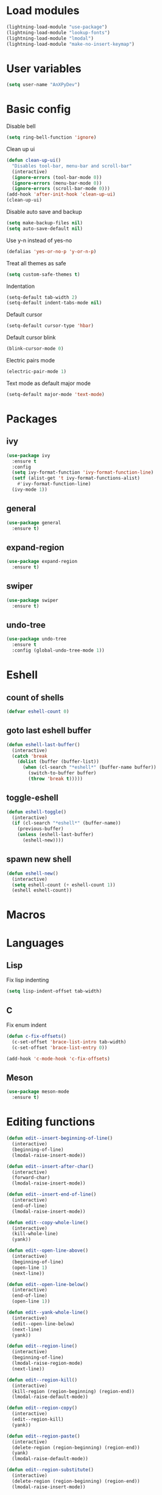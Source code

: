 * Load modules
#+BEGIN_SRC emacs-lisp
  (lightning-load-module "use-package")
  (lightning-load-module "lookup-fonts")
  (lightning-load-module "lmodal")
  (lightning-load-module "make-no-insert-keymap")
#+END_SRC
* User variables
#+BEGIN_SRC emacs-lisp
  (setq user-name "AnXPyDev")
#+END_SRC
* Basic config
Disable bell
#+BEGIN_SRC emacs-lisp
  (setq ring-bell-function 'ignore)
#+END_SRC
Clean up ui
#+BEGIN_SRC emacs-lisp
  (defun clean-up-ui()
    "Disables tool-bar, menu-bar and scroll-bar"
    (interactive)
    (ignore-errors (tool-bar-mode 0))
    (ignore-errors (menu-bar-mode 0))
    (ignore-errors (scroll-bar-mode 0)))
  (add-hook 'after-init-hook 'clean-up-ui)
  (clean-up-ui)
#+END_SRC
Disable auto save and backup
#+BEGIN_SRC emacs-lisp
  (setq make-backup-files nil)
  (setq auto-save-default nil)
#+END_SRC
Use y-n instead of yes-no
#+BEGIN_SRC emacs-lisp
  (defalias 'yes-or-no-p 'y-or-n-p)
#+END_SRC
Treat all themes as safe
#+BEGIN_SRC emacs-lisp
  (setq custom-safe-themes t)
#+END_SRC
Indentation
#+BEGIN_SRC emacs-lisp
  (setq-default tab-width 2)
  (setq-default indent-tabs-mode nil)
#+END_SRC
Default cursor
#+begin_src emacs-lisp
  (setq-default cursor-type 'hbar)
#+end_src
Default cursor blink
#+begin_src emacs-lisp
  (blink-cursor-mode 0)
#+end_src
Electric pairs mode
#+BEGIN_SRC emacs-lisp
  (electric-pair-mode 1)
#+END_SRC
Text mode as default major mode
#+BEGIN_SRC emacs-lisp
  (setq-default major-mode 'text-mode)
#+END_SRC
* Packages
** ivy
#+BEGIN_SRC emacs-lisp
  (use-package ivy
    :ensure t
    :config
    (setq ivy-format-function 'ivy-format-function-line)
    (setf (alist-get 't ivy-format-functions-alist)
      #'ivy-format-function-line)
    (ivy-mode 1))
#+END_SRC
** general
#+BEGIN_SRC emacs-lisp
  (use-package general
    :ensure t)
#+END_SRC
** expand-region
#+BEGIN_SRC emacs-lisp
  (use-package expand-region
    :ensure t)
#+END_SRC
** swiper
#+BEGIN_SRC emacs-lisp
  (use-package swiper
    :ensure t)
#+END_SRC
** undo-tree
#+BEGIN_SRC emacs-lisp
  (use-package undo-tree
    :ensure t
    :config (global-undo-tree-mode 1))
#+END_SRC
* Eshell
** count of shells
#+BEGIN_SRC emacs-lisp
  (defvar eshell-count 0)
#+END_SRC
** goto last eshell buffer
#+BEGIN_SRC emacs-lisp
  (defun eshell-last-buffer()
    (interactive)
    (catch 'break
      (dolist (buffer (buffer-list))
        (when (cl-search "*eshell*" (buffer-name buffer))
          (switch-to-buffer buffer)
          (throw 'break t)))))
#+END_SRC
** toggle-eshell
#+BEGIN_SRC emacs-lisp
  (defun eshell-toggle()
    (interactive)
    (if (cl-search "*eshell*" (buffer-name))
      (previous-buffer)
      (unless (eshell-last-buffer)
        (eshell-new))))
#+END_SRC
** spawn new shell
#+BEGIN_SRC emacs-lisp
  (defun eshell-new()
    (interactive)
    (setq eshell-count (+ eshell-count 1))
    (eshell eshell-count))
#+END_SRC
* Macros
* Languages
** Lisp
Fix lisp indenting
#+BEGIN_SRC emacs-lisp
  (setq lisp-indent-offset tab-width)
#+END_SRC
** C
Fix enum indent
#+BEGIN_SRC emacs-lisp
  (defun c-fix-offsets()
    (c-set-offset 'brace-list-intro tab-width)
    (c-set-offset 'brace-list-entry 0))

  (add-hook 'c-mode-hook 'c-fix-offsets)
#+END_SRC
** Meson
#+BEGIN_SRC emacs-lisp
  (use-package meson-mode
    :ensure t)
#+END_SRC
* Editing functions
#+begin_src emacs-lisp
  (defun edit--insert-beginning-of-line()
    (interactive)
    (beginning-of-line)
    (lmodal-raise-insert-mode))

  (defun edit--insert-after-char()
    (interactive)
    (forward-char)
    (lmodal-raise-insert-mode))

  (defun edit--insert-end-of-line()
    (interactive)
    (end-of-line)
    (lmodal-raise-insert-mode))

  (defun edit--copy-whole-line()
    (interactive)
    (kill-whole-line)
    (yank))

  (defun edit--open-line-above()
    (interactive)
    (beginning-of-line)
    (open-line 1)
    (next-line))

  (defun edit--open-line-below()
    (interactive)
    (end-of-line)
    (open-line 1))

  (defun edit--yank-whole-line()
    (interactive)
    (edit--open-line-below)
    (next-line)
    (yank))

  (defun edit--region-line()
    (interactive)
    (beginning-of-line)
    (lmodal-raise-region-mode)
    (next-line))

  (defun edit--region-kill()
    (interactive)
    (kill-region (region-beginning) (region-end))
    (lmodal-raise-default-mode))

  (defun edit--region-copy()
    (interactive)
    (edit--region-kill)
    (yank))

  (defun edit--region-paste()
    (interactive)
    (delete-region (region-beginning) (region-end))
    (yank)
    (lmodal-raise-default-mode))

  (defun edit--region-substitute()
    (interactive)
    (delete-region (region-beginning) (region-end))
    (lmodal-raise-insert-mode))
#+end_src
* Keybindings
** Global map
#+BEGIN_SRC emacs-lisp
  (general-define-key)
#+END_SRC
** Leader map
#+BEGIN_SRC emacs-lisp
  (setq leader-map (make-sparse-keymap))

  (general-define-key
    :keymaps 'leader-map)
#+END_SRC
** Command map
#+BEGIN_SRC emacs-lisp
  (setq command-map (make-sparse-keymap))

  (general-define-key
    :keymaps 'command-map
    "e" 'execute-extended-command
    "f" 'find-file
    "d" 'dired
    "C-f" 'find-file
    "C-d" 'dired
    "s" 'save-buffer
    "C-s" 'save-some-buffers
    "M-s" 'save-some-buffers
    "b" 'ivy-switch-buffer
    "k" 'kill-buffer
    "RET" 'eshell-toggle
    "<C-return>" 'eshell-new
    "0" 'delete-window
    "o" 'other-window
    "3" 'split-window-right
    "2" 'split-window-below
    )
#+END_SRC
** Emacs
#+BEGIN_SRC emacs-lisp
  (setq emacs-map (make-sparse-keymap))

  (general-define-key
    :keymaps 'emacs-map
    "C-z" leader-map
    "C-e" command-map
    "M-q" 'lmodal-raise-default-mode
    "<escape>" 'keyboard-quit)
#+END_SRC
** Bare normal map
#+BEGIN_SRC emacs-lisp
  (setq modal-normal-bare-map
    (make-composed-keymap
      (list
        (copy-keymap emacs-map)
        (make-sparse-keymap))))

  (general-define-key
    :keymaps 'modal-normal-bare-map
    "M-e" 'lmodal-raise-emacs-mode
    "z" leader-map
    "e" command-map
    "h" 'backward-char
    "j" 'next-line
    "k" 'previous-line
    "l" 'forward-char
    "H" 'backward-word
    "J" 'scroll-up-command
    "K" 'scroll-down-command
    "L" 'forward-word
    "," 'beginning-of-line
    "<" 'beginning-of-line-text
    "." 'end-of-line
    ">" 'end-of-line
    "@" 'universal-argument
    "u" 'undo-tree-undo
    "U" 'undo-tree-redo
    "s" 'swiper)
#+END_SRC
** Normal map
#+BEGIN_SRC emacs-lisp
  (setq modal-normal-map
    (make-composed-keymap
      (list
        (copy-keymap modal-normal-bare-map)
        (make-no-insert-keymap))))

  (general-define-key
    :keymaps 'modal-normal-map
    "i" 'lmodal-raise-insert-mode
    "I" 'edit--insert-beginning-of-line
    "a" 'edit--insert-after-char
    "A" 'edit--insert-end-of-line
    "r" 'lmodal-raise-region-mode
    "R" 'edit--region-line
    "d" 'delete-char
    "D" 'kill-whole-line
    "c" (lambda() (interactive) (kill-region (point-at-bol) (point-at-eol)) (yank))
    "C" (kbd "c")
    "v" 'yank
    "V" (lambda() (interactive) (end-of-line) (open-line 1) (next-line) (yank))
    ";" 'comment-line
    "TAB" (kbd "<tab>")
    )
#+END_SRC
** Normal org map
#+BEGIN_SRC emacs-lisp
  (setq modal-normal-org-map (copy-keymap modal-normal-map))

  (general-define-key
    :keymaps 'modal-normal-org-map
    "<tab>" 'org-cycle)
#+END_SRC
** Region map
#+BEGIN_SRC emacs-lisp
  (setq modal-region-map
    (make-composed-keymap
      (list
        (copy-keymap modal-normal-bare-map)
        (make-no-insert-keymap))))


  (general-define-key
    :keymaps 'modal-region-map
    "<escape>" 'lmodal-raise-default-mode
    "C-g" 'lmodal-raise-default-mode
    "M-q" 'lmodal-raise-default-mode
    "r" 'er/expand-region
    "c" 'edit--region-copy
    "d" 'edit--region-kill
    "v" 'edit--region-paste
    "t" 'edit--region-substitute
    ";" 'comment-region
    )
#+END_SRC
** Insert map
#+BEGIN_SRC emacs-lisp
  (setq modal-insert-map (copy-keymap emacs-map))

  (general-define-key
    :keymaps 'modal-insert-map
    "<escape>" 'lmodal-raise-default-mode
    "M-q" 'lmodal-raise-default-mode)
#+END_SRC
** Ivy map
#+BEGIN_SRC emacs-lisp
  (general-define-key
    :keymaps 'ivy-minibuffer-map
    "<escape>" 'minibuffer-keyboard-quit
    "C-j" 'ivy-next-line
    "C-k" 'ivy-previous-line
    "M-j" 'ivy-next-line
    "M-k" 'ivy-previous-line
    "TAB" 'ivy-partial-or-done
    "RET" 'ivy-done
    "<C-return>" 'ivy-immediate-done)
#+END_SRC
** Eshell
#+BEGIN_SRC emacs-lisp
  (setq modal-eshell-map (copy-keymap emacs-map))



  (defun eshell-attach-map()
    (setq eshell-map modal-eshell-map))

  (add-hook 'eshell-mode-hook 'eshell-attach-map)
#+END_SRC

** Text mode
#+BEGIN_SRC emacs-lisp
  (general-define-key
    :keymaps 'text-mode-map
    "<tab>" 'tab-to-tab-stop
    "TAB" (kbd "<tab>"))
#+END_SRC
* Modal
Cursors for modes
#+BEGIN_SRC emacs-lisp
  (setq modal-emacs-cursor 'box)
  (setq modal-normal-cursor 'hbar)
  (setq modal-insert-cursor 'bar)
#+END_SRC
Define modes
#+BEGIN_SRC emacs-lisp
  (lmodal-define-mode emacs
    :keymap emacs-map
    :lighter " [E]"
    :cursor modal-emacs-cursor)

  (lmodal-define-mode normal
    :keymap modal-normal-map
    :lighter " [N]"
    :cursor modal-normal-cursor)

  (lmodal-define-mode normal
    :major-mode org-mode
    :keymap modal-normal-org-map
    :lighter " [N-org]"
    :cursor modal-normal-cursor)

  (lmodal-define-mode region
    :keymap modal-region-map
    :lighter " [R]"
    :cursor modal-normal-cursor
    :on-enable (set-mark (point))
    :on-disable (pop-mark))

  (lmodal-define-mode insert
    :keymap modal-insert-map
    :lighter " [I]"
    :cursor modal-insert-cursor)
#+END_SRC
Initialize lmodal
#+BEGIN_SRC emacs-lisp
  (lmodal-set-default-mode normal)
  (lmodal-set-default-mode emacs dired-mode)
  (lmodal-set-default-mode emacs eshell-mode)
  (lmodal-set-default-mode emacs term-mode)

  (lmodal-global-mode 1)
#+END_SRC
* Appearance
** Highlight indentation guides
#+BEGIN_SRC emacs-lisp
  (use-package highlight-indent-guides
    :ensure t
    :config
    (setq highlight-indent-guides-method 'character)
    (add-hook 'prog-mode-hook 'highlight-indent-guides-mode))
#+END_SRC
** All the icons
#+BEGIN_SRC emacs-lisp
  (use-package all-the-icons
    :ensure t)
#+END_SRC
** Dashboard
#+BEGIN_SRC emacs-lisp
  (use-package dashboard
    :ensure t
    :config
    (setq initial-buffer-choice (lambda() (get-buffer "*dashboard*")))
    (setq dashboard-banner-logo-title "Welcome to Lightning Emacs")
    (setq dashboard-center-content t)
    (setq dashboard-startup-banner (concat lightning-config-directory "banner.png"))
    (dashboard-setup-startup-hook))

#+END_SRC
** Prettify symbols
#+BEGIN_SRC emacs-lisp
  (setq-default prettify-symbols-alist
    '(("lambda" . "λ")))

  (global-prettify-symbols-mode t)
#+END_SRC
** Modeline
#+BEGIN_SRC emacs-lisp
  (use-package powerline
    :ensure t
    :config
    (powerline-center-theme))
#+END_SRC
** Headerline
#+BEGIN_SRC emacs-lisp
  (setq-default header-line-format
    " %b")
#+END_SRC
Gui Theme
#+BEGIN_SRC emacs-lisp
  (defun theme-headerline-gui()
    (set-face-attribute 'header-line nil
      :foreground (face-attribute 'line-number-current-line :foreground)
      :height 110))
#+END_SRC
** Beacon
#+BEGIN_SRC emacs-lisp
  ;; (use-package beacon
  ;;   :ensure t)
#+END_SRC
** Themes
#+BEGIN_SRC emacs-lisp
  (use-package doom-themes
    :ensure t)

  (use-package kaolin-themes
    :ensure t)
#+END_SRC
** Theme for gui
#+BEGIN_SRC emacs-lisp
  (defun theme-gui()
    (global-hl-line-mode t)
    ;; (beacon-mode)
    (set-face-font 'default
      (concat
        (lookup-fonts
          "Consolas"
          "Monospace")
        " 12"))
    (theme-headerline-gui)
    (set-face-attribute 'fringe nil
      :background (face-attribute 'default :background)))
#+END_SRC
** Theme for tui
#+BEGIN_SRC emacs-lisp
  (defun theme-tui())
#+END_SRC
** General theme
Line numbers
#+BEGIN_SRC emacs-lisp
  (global-display-line-numbers-mode 1)
#+END_SRC
Disable line numbers in terminals
#+BEGIN_SRC emacs-lisp
  (defun disable-display-line-numbers()
    (display-line-numbers-mode 0))

  (add-hook 'term-mode-hook 'disable-display-line-numbers)
  (add-hook 'eshell-mode-hook 'disable-display-line-numbers)
#+END_SRC
Visual line mode
#+BEGIN_SRC emacs-lisp
  (global-visual-line-mode 1)
#+END_SRC
General theme loader
#+BEGIN_SRC emacs-lisp
  (defun theme-general())
#+END_SRC
** Initialize theme
#+BEGIN_SRC emacs-lisp
  (defun reload-theme()
    (interactive)
    (if (display-graphic-p)
      (theme-gui)
      (theme-tui))
    (theme-general))

  (defun disable-all-custom-themes()
    (dolist (theme custom-enabled-themes)
      (disable-theme theme)))

  (defadvice load-theme (after load-theme-after activate)
    (reload-theme))

  (defadvice load-theme (before load-theme-before activate)
    (disable-all-custom-themes))

  (if (display-graphic-p)
    (load-theme 'doom-wilmersdorf)
    (reload-theme))
#+END_SRC
